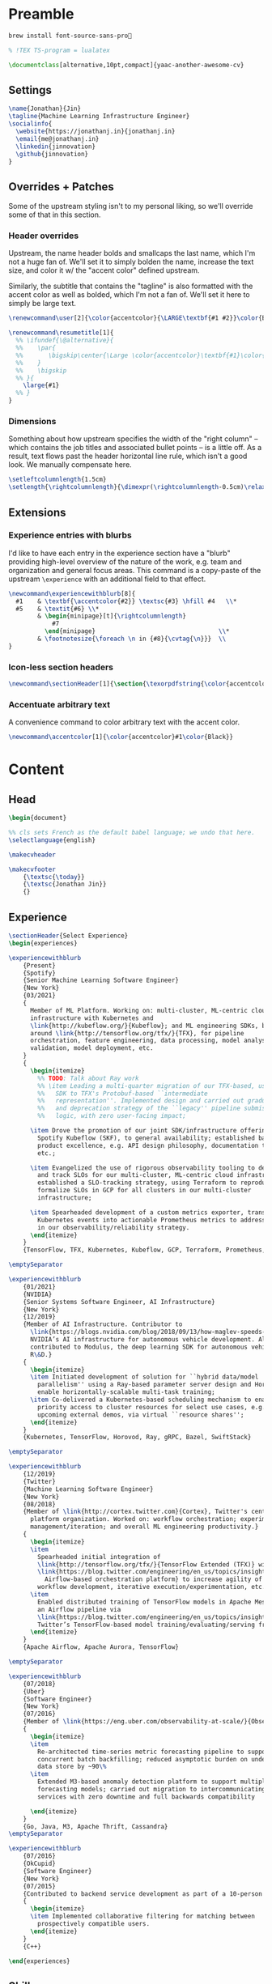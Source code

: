 # -*- after-save-hook: (org-babel-tangle); before-save-hook: (delete-trailing-whitespace)-*-

#+PROPERTY: header-args:latex :exports code :results none :tangle resume.tex

* Preamble

  #+begin_src bash
    brew install font-source-sans-pro💸
  #+end_src

  #+begin_src latex
    % !TEX TS-program = lualatex

    \documentclass[alternative,10pt,compact]{yaac-another-awesome-cv}
  #+end_src

** Settings

   #+begin_src latex
     \name{Jonathan}{Jin}
     \tagline{Machine Learning Infrastructure Engineer}
     \socialinfo{
       \website{https://jonathanj.in}{jonathanj.in}
       \email{me@jonathanj.in}
       \linkedin{jinnovation}
       \github{jinnovation}
     }
   #+end_src

** Overrides + Patches

   Some of the upstream styling isn't to my personal liking, so we'll override
   some of that in this section.

*** Header overrides

    Upstream, the name header bolds and smallcaps the last name, which I'm not a
    huge fan of. We'll set it to simply bolden the name, increase the text size,
    and color it w/ the "accent color" defined upstream.

    Similarly, the subtitle that contains the "tagline" is also formatted with
    the accent color as well as bolded, which I'm not a fan of. We'll set it
    here to simply be large text.

    #+begin_src latex
      \renewcommand\user[2]{\color{accentcolor}{\LARGE\textbf{#1 #2}}\color{Black}}

      \renewcommand\resumetitle[1]{
        %% \ifundef{\@alternative}{
        %%    \par{
        %%    	 \bigskip\center{\Large \color{accentcolor}\textbf{#1}\color{Black}}\par
        %%    }
        %%    \bigskip
        %% }{
          \large{#1}
        %% }
      }
    #+end_src

*** Dimensions

    Something about how upstream specifies the width of the "right column" --
    which contains the job titles and associated bullet points -- is a little
    off. As a result, text flows past the header horizontal line rule, which
    isn't a good look. We manually compensate here.

    #+begin_src latex
      \setleftcolumnlength{1.5cm}
      \setlength{\rightcolumnlength}{\dimexpr(\rightcolumnlength-0.5cm)\relax}

    #+end_src

** Extensions

*** Experience entries with blurbs

    I'd like to have each entry in the experience section have a "blurb"
    providing high-level overview of the nature of the work, e.g. team and
    organization and general focus areas. This command is a copy-paste of the
    upstream =\experience= with an additional field to that effect.

    #+begin_src latex
      \newcommand\experiencewithblurb[8]{
        #1    & \textbf{\accentcolor{#2}} \textsc{#3} \hfill #4   \\*
        #5    & \textit{#6} \\*
              & \begin{minipage}[t]{\rightcolumnlength}
                  #7
                \end{minipage}									\\*
              & \footnotesize{\foreach \n in {#8}{\cvtag{\n}}} 	\\
      }
    #+end_src

*** Icon-less section headers

    #+begin_src latex
      \newcommand\sectionHeader[1]{\section{\texorpdfstring{\color{accentcolor}\textsc{#1}}{#1}}}
    #+end_src

*** Accentuate arbitrary text

    A convenience command to color arbitrary text with the accent color.

    #+begin_src latex
      \newcommand\accentcolor[1]{\color{accentcolor}#1\color{Black}}

    #+end_src

* Content

** Head

   #+begin_src latex
     \begin{document}

     %% cls sets French as the default babel language; we undo that here.
     \selectlanguage{english}

     \makecvheader

     \makecvfooter
         {\textsc{\today}}
         {\textsc{Jonathan Jin}}
         {}

   #+end_src

** Experience

   #+begin_src latex
     \sectionHeader{Select Experience}
     \begin{experiences}
   #+end_src

   #+begin_src latex
       \experiencewithblurb
           {Present}
           {Spotify}
           {Senior Machine Learning Software Engineer}
           {New York}
           {03/2021}
           {
             Member of ML Platform. Working on: multi-cluster, ML-centric cloud
             infrastructure with Kubernetes and
             \link{http://kubeflow.org/}{Kubeflow}; and ML engineering SDKs, based
             around \link{http://tensorflow.org/tfx/}{TFX}, for pipeline
             orchestration, feature engineering, data processing, model analysis +
             validation, model deployment, etc.
           }
           {
             \begin{itemize}
               %% TODO: Talk about Ray work
               %% \item Leading a multi-quarter migration of our TFX-based, user-facing
               %%   SDK to TFX's Protobuf-based ``intermediate
               %%   representation''. Implemented design and carried out gradual rollout
               %%   and deprecation strategy of the ``legacy'' pipeline submission
               %%   logic, with zero user-facing impact;

             \item Drove the promotion of our joint SDK/infrastructure offering,
               Spotify Kubeflow (SKF), to general availability; established baseline
               product excellence, e.g. API design philosophy, documentation tooling,
               etc.;

             \item Evangelized the use of rigorous observability tooling to define
               and track SLOs for our multi-cluster, ML-centric cloud infrastructure;
               established a SLO-tracking strategy, using Terraform to reproducibly
               formalize SLOs in GCP for all clusters in our multi-cluster
               infrastructure;

             \item Spearheaded development of a custom metrics exporter, transforming
               Kubernetes events into actionable Prometheus metrics to address gaps
               in our observability/reliability strategy.
             \end{itemize}
           }
           {TensorFlow, TFX, Kubernetes, Kubeflow, GCP, Terraform, Prometheus, gRPC, Ray}

       \emptySeparator

       \experiencewithblurb
           {01/2021}
           {NVIDIA}
           {Senior Systems Software Engineer, AI Infrastructure}
           {New York}
           {12/2019}
           {Member of AI Infrastructure. Contributor to
             \link{https://blogs.nvidia.com/blog/2018/09/13/how-maglev-speeds-autonomous-vehicles-to-superhuman-levels-of-safety/}{MagLev},
             NVIDIA’s AI infrastructure for autonomous vehicle development. Also
             contributed to Modulus, the deep learning SDK for autonomous vehicle
             R\&D.}
           {
             \begin{itemize}
             \item Initiated development of solution for ``hybrid data/model
               parallelism'' using a Ray-based parameter server design and Horovod to
               enable horizontally-scalable multi-task training;
             \item Co-delivered a Kubernetes-based scheduling mechanism to enable
               priority access to cluster resources for select use cases, e.g. prep for
               upcoming external demos, via virtual ``resource shares'';
             \end{itemize}
           }
           {Kubernetes, TensorFlow, Horovod, Ray, gRPC, Bazel, SwiftStack}

       \emptySeparator

       \experiencewithblurb
           {12/2019}
           {Twitter}
           {Machine Learning Software Engineer}
           {New York}
           {08/2018}
           {Member of \link{http://cortex.twitter.com}{Cortex}, Twitter's central ML
             platform organization. Worked on: workflow orchestration; experiment
             management/iteration; and overall ML engineering productivity.}
           {
             \begin{itemize}
             \item
               Spearheaded initial integration of
               \link{http://tensorflow.org/tfx/}{TensorFlow Extended (TFX)} with
               \link{https://blog.twitter.com/engineering/en_us/topics/insights/2018/ml-workflows.html}{legacy
                 Airflow-based orchestration platform} to increase agility of
               workflow development, iterative execution/experimentation, etc.
             \item
               Enabled distributed training of TensorFlow models in Apache Mesos from
               an Airflow pipeline via
               \link{https://blog.twitter.com/engineering/en_us/topics/insights/2018/twittertensorflow.html}{Deepbird},
               Twitter’s TensorFlow-based model training/evaluating/serving framework
             \end{itemize}
           }
           {Apache Airflow, Apache Aurora, TensorFlow}
   #+end_src

   #+begin_src latex :tangle no
     \emptySeparator

     \experiencewithblurb
         {07/2018}
         {Uber}
         {Software Engineer}
         {New York}
         {07/2016}
         {Member of \link{https://eng.uber.com/observability-at-scale/}{Observability Applications}. Worked on forecasting and anomaly detection for time series metrics.}
         {
           \begin{itemize}
           \item
             Re-architected time-series metric forecasting pipeline to support
             concurrent batch backfilling; reduced asymptotic burden on underlying
             data store by ~90\%
           \item
             Extended M3-based anomaly detection platform to support multiple
             forecasting models; carried out migration to intercommunicating
             services with zero downtime and full backwards compatibility

           \end{itemize}
         }
         {Go, Java, M3, Apache Thrift, Cassandra}
     \emptySeparator

     \experiencewithblurb
         {07/2016}
         {OkCupid}
         {Software Engineer}
         {New York}
         {07/2015}
         {Contributed to backend service development as part of a 10-person backend engineering team.}
         {
           \begin{itemize}
           \item Implemented collaborative filtering for matching between
             prospectively compatible users.
           \end{itemize}
         }
         {C++}
   #+end_src

   #+begin_src latex
     \end{experiences}
   #+end_src

** Skills

   #+begin_src latex
     \sectionHeader{Skills}

     \begin{keywords}
       \keywordsentry{Programming Languages}
       {
         Python,
         Go,
         Bash,
         C++,
         Java
       }
       \keywordsentry{Machine Learning}
       {
         Kubeflow,
         TensorFlow Extended (TFX),
         TensorFlow,
         Ray
       }
       \keywordsentry{Distributed Systems}
       {
         Kubernetes,
         gRPC,
         Docker
       }
       \keywordsentry{Infrastructure Tooling}
       {
         Bazel,
         Prometheus,
         Grafana,
         M3,
         Cassandra,
         Apache Airflow
       }

       \keywordsentry{Cloud Infrastructure}
       {
         Google Cloud Platform (GCP),
         Terraform
       }
     \end{keywords}

   #+end_src

** Education

   #+begin_src latex
     \sectionHeader{Education}

     \begin{scholarship}
       \scholarshipentry{2015}{\textbf{University of Chicago}, B.S. Computer Science, B.A. Economics}
     \end{scholarship}

   #+end_src

** Speaking
   :PROPERTIES:
   :header-args:latex: tangle: no
   :END:

   #+begin_src latex
     \sectionHeader{Speaking}

     \begin{scholarship}

       \scholarshipentry
           {2021}
           {
             \textbf{\link
               {https://events.linuxfoundation.org/kubecon-cloudnativecon-north-america/}
               {KubeCon + CloudNativeCon North America 2021}
             },
             \link
             {https://www.youtube.com/watch?v=KUyEuY5ZSqI}
             {``Scaling Kubeflow for Multi-tenancy at Spotify''}
           }

       \scholarshipentry
           {2019}
           {
             \textbf{\link
               {http://ainyc19.xnextcon.com/}
               {AI NEXTCon, New York}
             },
             ``ML Workflows at Twitter: Lessons Learned''
           }
     \end{scholarship}
   #+end_src

** Writing
   :PROPERTIES:
   :header-args:latex: tangle: no
   :END:

   #+begin_src latex
     \sectionHeader{Writing}

     \begin{scholarship}

       \scholarshipentry
           {2018}
           {
             \textbf{Uber Engineering Blog},
             \link
             {https://eng.uber.com/anomaly-detection/}
             {``Implementing Model-Agnosticism in Uber’s Real-Time Anomaly Detection Platform''}
           }

       \scholarshipentry
           {2018}
           {
             \textbf{Uber Engineering Blog},
             \link
             {http://eng.uber.com/observability-anomaly-detection/}
             {``Engineering a Job-based Forecasting Workflow for Observability Anomaly Detection''}
           }
     \end{scholarship}
   #+end_src

** Tail

  #+begin_src latex
    \end{document}
  #+end_src
